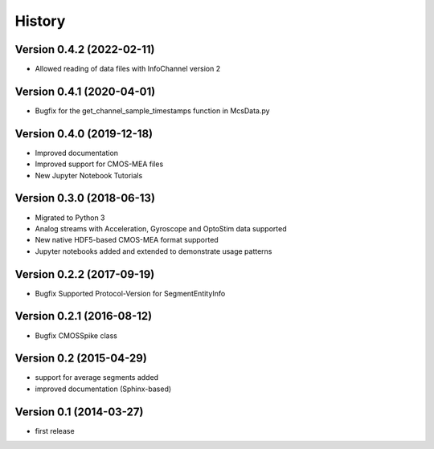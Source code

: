 =======
History
=======

Version 0.4.2 (2022-02-11)
--------------------------
- Allowed reading of data files with InfoChannel version 2

Version 0.4.1 (2020-04-01)
--------------------------
- Bugfix for the get_channel_sample_timestamps function in McsData.py

Version 0.4.0 (2019-12-18)
--------------------------
- Improved documentation
- Improved support for CMOS-MEA files
- New Jupyter Notebook Tutorials

Version 0.3.0 (2018-06-13)
--------------------------
- Migrated to Python 3
- Analog streams with Acceleration, Gyroscope and OptoStim data supported 
- New native HDF5-based CMOS-MEA format supported
- Jupyter notebooks added and extended to demonstrate usage patterns

Version 0.2.2 (2017-09-19)
--------------------------

- Bugfix Supported Protocol-Version for SegmentEntityInfo


Version 0.2.1 (2016-08-12)
--------------------------

- Bugfix CMOSSpike class


Version 0.2 (2015-04-29)
--------------------------

- support for average segments added
- improved documentation (Sphinx-based)


Version 0.1 (2014-03-27)
--------------------------

- first release